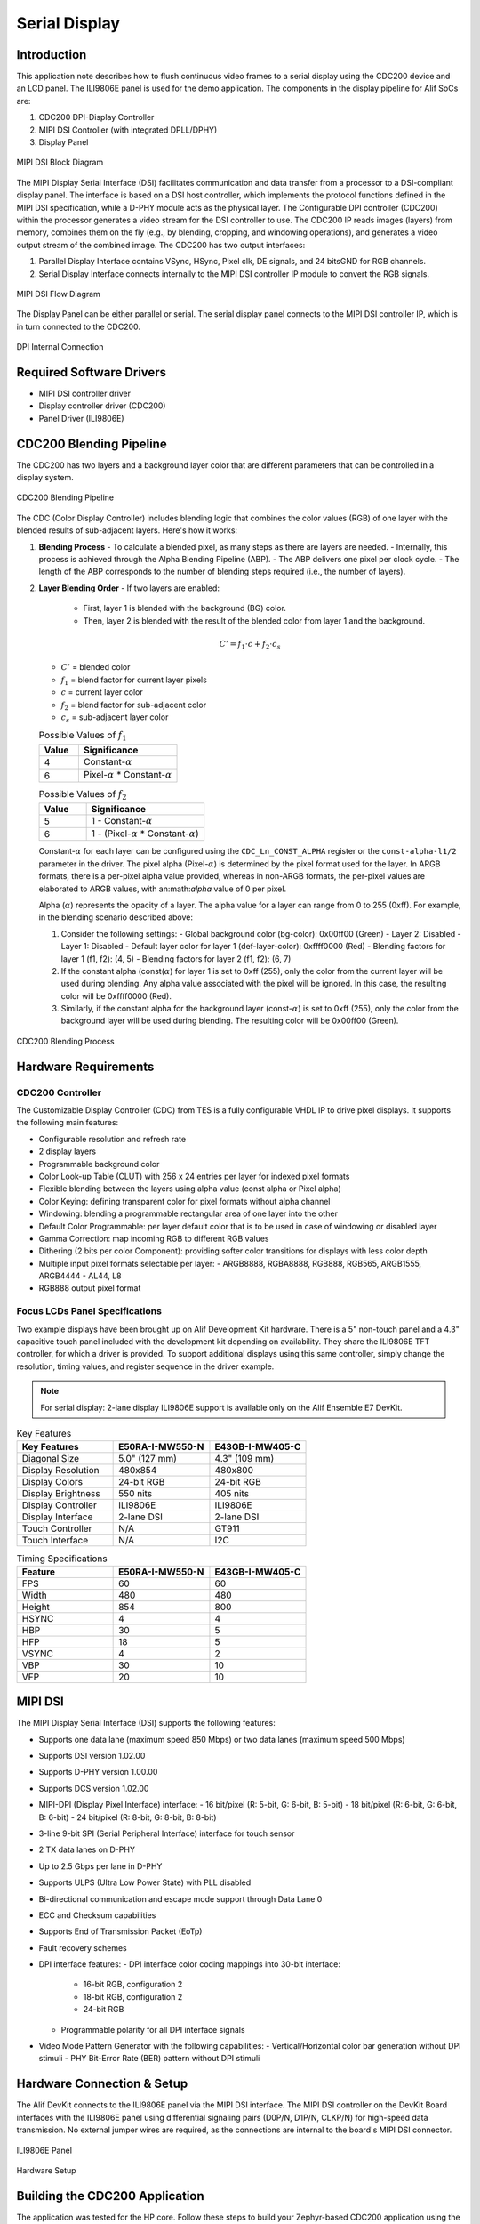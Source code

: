 ==============
Serial Display
==============

Introduction
============

This application note describes how to flush continuous video frames to a serial display using the CDC200 device and an LCD panel. The ILI9806E panel is used for the demo application. The components in the display pipeline for Alif SoCs are:

1. CDC200 DPI-Display Controller
2. MIPI DSI Controller (with integrated DPLL/DPHY)
3. Display Panel

.. figure:: _static/mipi_dsi_block_diagram.png
   :alt: MIPI DSI Block Diagram
   :align: center

   MIPI DSI Block Diagram

The MIPI Display Serial Interface (DSI) facilitates communication and data transfer from a processor to a DSI-compliant display panel. The interface is based on a DSI host controller, which implements the protocol functions defined in the MIPI DSI specification, while a D-PHY module acts as the physical layer. The Configurable DPI controller (CDC200) within the processor generates a video stream for the DSI controller to use. The CDC200 IP reads images (layers) from memory, combines them on the fly (e.g., by blending, cropping, and windowing operations), and generates a video output stream of the combined image. The CDC200 has two output interfaces:

1. Parallel Display Interface contains VSync, HSync, Pixel clk, DE signals, and 24 bitsGND for RGB channels.
2. Serial Display Interface connects internally to the MIPI DSI controller IP module to convert the RGB signals.

.. figure:: _static/mipi_dsi_flow_diagram.png
   :alt: MIPI DSI Flow Diagram
   :align: center

   MIPI DSI Flow Diagram

The Display Panel can be either parallel or serial. The serial display panel connects to the MIPI DSI controller IP, which is in turn connected to the CDC200.

.. figure:: _static/dpi_internal_connection.png
   :alt: DPI Internal Connection
   :align: center

   DPI Internal Connection

Required Software Drivers
=========================

- MIPI DSI controller driver
- Display controller driver (CDC200)
- Panel Driver (ILI9806E)

CDC200 Blending Pipeline
========================

The CDC200 has two layers and a background layer color that are different parameters that can be controlled in a display system.

.. figure:: _static/cdc200_blending_pipeline.png
   :alt: CDC200 Blending Pipeline
   :align: center

   CDC200 Blending Pipeline

The CDC (Color Display Controller) includes blending logic that combines the color values (RGB) of one layer with the blended results of sub-adjacent layers. Here's how it works:

1. **Blending Process**
   - To calculate a blended pixel, as many steps as there are layers are needed.
   - Internally, this process is achieved through the Alpha Blending Pipeline (ABP).
   - The ABP delivers one pixel per clock cycle.
   - The length of the ABP corresponds to the number of blending steps required (i.e., the number of layers).

2. **Layer Blending Order**
   - If two layers are enabled:

     - First, layer 1 is blended with the background (BG) color.

     - Then, layer 2 is blended with the result of the blended color from layer 1 and the background.

   .. math::
      C' = f_1 \cdot c + f_2 \cdot c_s

   - :math:`C'` = blended color
   - :math:`f_1` = blend factor for current layer pixels
   - :math:`c` = current layer color
   - :math:`f_2` = blend factor for sub-adjacent color
   - :math:`c_s` = sub-adjacent layer color

   .. list-table:: Possible Values of :math:`f_1`
      :widths: 20 50
      :header-rows: 1

      * - Value
        - Significance
      * - 4
        - Constant-:math:`\alpha`
      * - 6
        - Pixel-:math:`\alpha` * Constant-:math:`\alpha`

   .. list-table:: Possible Values of :math:`f_2`
      :widths: 20 50
      :header-rows: 1

      * - Value
        - Significance
      * - 5
        - 1 - Constant-:math:`\alpha`
      * - 6
        - 1 - (Pixel-:math:`\alpha` * Constant-:math:`\alpha`)

   Constant-:math:`\alpha` for each layer can be configured using the ``CDC_Ln_CONST_ALPHA`` register or the ``const-alpha-l1/2`` parameter in the driver. The pixel alpha (Pixel-:math:`\alpha`) is determined by the pixel format used for the layer. In ARGB formats, there is a per-pixel alpha value provided, whereas in non-ARGB formats, the per-pixel values are elaborated to ARGB values, with an:math:`\alpha` value of 0 per pixel.

   Alpha (:math:`\alpha`) represents the opacity of a layer. The alpha value for a layer can range from 0 to 255 (0xff). For example, in the blending scenario described above:

   1. Consider the following settings:
      - Global background color (bg-color): 0x00ff00 (Green)
      - Layer 2: Disabled
      - Layer 1: Disabled
      - Default layer color for layer 1 (def-layer-color): 0xffff0000 (Red)
      - Blending factors for layer 1 (f1, f2): (4, 5)
      - Blending factors for layer 2 (f1, f2): (6, 7)

   2. If the constant alpha (const(:math:`\alpha`) for layer 1 is set to 0xff (255), only the color from the current layer will be used during blending. Any alpha value associated with the pixel will be ignored. In this case, the resulting color will be 0xffff0000 (Red).

   3. Similarly, if the constant alpha for the background layer (const-:math:`\alpha`) is set to 0xff (255), only the color from the background layer will be used during blending. The resulting color will be 0x00ff00 (Green).

.. figure:: _static/blending_process.png
   :alt: CDC200 Blending Process
   :align: center

   CDC200 Blending Process

Hardware Requirements
=====================

CDC200 Controller
-----------------

The Customizable Display Controller (CDC) from TES is a fully configurable VHDL IP to drive pixel displays. It supports the following main features:

- Configurable resolution and refresh rate
- 2 display layers
- Programmable background color
- Color Look-up Table (CLUT) with 256 x 24 entries per layer for indexed pixel formats
- Flexible blending between the layers using alpha value (const alpha or Pixel alpha)
- Color Keying: defining transparent color for pixel formats without alpha channel
- Windowing: blending a programmable rectangular area of one layer into the other
- Default Color Programmable: per layer default color that is to be used in case of windowing or disabled layer
- Gamma Correction: map incoming RGB to different RGB values
- Dithering (2 bits per color Component): providing softer color transitions for displays with less color depth
- Multiple input pixel formats selectable per layer:
  - ARGB8888, RGBA8888, RGB888, RGB565, ARGB1555, ARGB4444
  - AL44, L8
- RGB888 output pixel format

Focus LCDs Panel Specifications
-------------------------------

Two example displays have been brought up on Alif Development Kit hardware. There is a 5" non-touch panel and a 4.3" capacitive touch panel included with the development kit depending on availability. They share the ILI9806E TFT controller, for which a driver is provided. To support additional displays using this same controller, simply change the resolution, timing values, and register sequence in the driver example.

.. note::
   For serial display: 2-lane display ILI9806E support is available only on the Alif Ensemble E7 DevKit.

.. list-table:: Key Features
   :widths: 30 30 30
   :header-rows: 1

   * - Key Features
     - E50RA-I-MW550-N
     - E43GB-I-MW405-C
   * - Diagonal Size
     - 5.0" (127 mm)
     - 4.3" (109 mm)
   * - Display Resolution
     - 480x854
     - 480x800
   * - Display Colors
     - 24-bit RGB
     - 24-bit RGB
   * - Display Brightness
     - 550 nits
     - 405 nits
   * - Display Controller
     - ILI9806E
     - ILI9806E
   * - Display Interface
     - 2-lane DSI
     - 2-lane DSI
   * - Touch Controller
     - N/A
     - GT911
   * - Touch Interface
     - N/A
     - I2C

.. list-table:: Timing Specifications
   :widths: 30 30 30
   :header-rows: 1

   * - Feature
     - E50RA-I-MW550-N
     - E43GB-I-MW405-C
   * - FPS
     - 60
     - 60
   * - Width
     - 480
     - 480
   * - Height
     - 854
     - 800
   * - HSYNC
     - 4
     - 4
   * - HBP
     - 30
     - 5
   * - HFP
     - 18
     - 5
   * - VSYNC
     - 4
     - 2
   * - VBP
     - 30
     - 10
   * - VFP
     - 20
     - 10

MIPI DSI
========

The MIPI Display Serial Interface (DSI) supports the following features:

- Supports one data lane (maximum speed 850 Mbps) or two data lanes (maximum speed 500 Mbps)
- Supports DSI version 1.02.00
- Supports D-PHY version 1.00.00
- Supports DCS version 1.02.00
- MIPI-DPI (Display Pixel Interface) interface:
  - 16 bit/pixel (R: 5-bit, G: 6-bit, B: 5-bit)
  - 18 bit/pixel (R: 6-bit, G: 6-bit, B: 6-bit)
  - 24 bit/pixel (R: 8-bit, G: 8-bit, B: 8-bit)
- 3-line 9-bit SPI (Serial Peripheral Interface) interface for touch sensor
- 2 TX data lanes on D-PHY
- Up to 2.5 Gbps per lane in D-PHY
- Supports ULPS (Ultra Low Power State) with PLL disabled
- Bi-directional communication and escape mode support through Data Lane 0
- ECC and Checksum capabilities
- Supports End of Transmission Packet (EoTp)
- Fault recovery schemes
- DPI interface features:
  - DPI interface color coding mappings into 30-bit interface:


    - 16-bit RGB, configuration 2

    - 18-bit RGB, configuration 2

    - 24-bit RGB

  - Programmable polarity for all DPI interface signals

- Video Mode Pattern Generator with the following capabilities:
  - Vertical/Horizontal color bar generation without DPI stimuli
  - PHY Bit-Error Rate (BER) pattern without DPI stimuli

Hardware Connection & Setup
===========================

The Alif DevKit connects to the ILI9806E panel via the MIPI DSI interface. The MIPI DSI controller on the DevKit Board interfaces with the ILI9806E panel using differential signaling pairs (D0P/N, D1P/N, CLKP/N) for high-speed data transmission. No external jumper wires are required, as the connections are internal to the board's MIPI DSI connector.

.. figure:: _static/ILI9806E.png
   :alt: ILI9806E Panel
   :align: center

   ILI9806E Panel

.. figure:: _static/serial_display_setup.png
   :alt: Hardware Setup
   :align: center

   Hardware Setup

Building the CDC200 Application
===============================

The application was tested for the HP core. Follow these steps to build your Zephyr-based CDC200 application using the GCC compiler and the Alif Zephyr SDK:

.. note::
   The application is designed for the Alif Ensemble E7 DevKit. Modify the sample code as needed for other DevKits.

1. For instructions on fetching the Alif Zephyr SDK, please refer to the `ZAS User Guide`_

2. Remove the existing build directory and build the CDC200 application for TCM memory:

   .. code-block:: bash

      rm -rf build
      west build -b alif_e1c_dk_rtss_he ../alif/samples/drivers/display/ -- -G"Unix Makefiles" -DOVERLAY_CONFIG=$PWD/../alif/samples/drivers/display/boards/serial_display.conf -DDTC_OVERLAY_FILE="/home/$USER/zas-1.3/zephyr/../alif/samples/drivers/display/boards/serial_display_2lane.overlay"

3. To verify the application with OSPI memory, use the following command:

   .. code-block:: bash

      rm -rf build
      west build -b alif_e1c_dk_rtss_he ../alif/samples/drivers/display/ -- -G"Unix Makefiles" -DOVERLAY_CONFIG=$PWD/../alif/samples/drivers/display/boards/serial_display.conf -DDTC_OVERLAY_FILE="/home/$USER/zas-1.3/zephyr/../alif/samples/drivers/display/boards/serial_display_2lane.overlay"

   .. note::
      Since the serial display driver has its own overlay file, include its path along with the OSPI overlay file path.

4. Access the output and binary files: The binary file is available in the ``./build/zephyr/`` directory.

Required Config Features
========================

The following config features are necessary to test the application:

- ``CONFIG_HEAP_MEM_POOL_SIZE=81920``
- ``CONFIG_LOG=y``
- ``CONFIG_DISPLAY=y``
- ``CONFIG_MIPI_DSI=y``
- ``CONFIG_DISPLAY_LOG_LEVEL_DBG=y`` (to enable display driver debug logs)

These config features are already selected when building the test application.

DTS Properties
==============

CDC200 DTS Properties
---------------------

The DTS entry for the CDC200 in Zephyr has the following tweakable properties that allow testing various features:

.. list-table:: CDC200 DTS Properties
   :widths: 20 50 20
   :header-rows: 1

   * - DTS Property
     - Significance
     - Default Value
   * - width
     - Width of Panel in pixels (for FW-405 panel)
     - 480
   * - height
     - Height of Panel in pixels (for FW-405 panel)
     - 800
   * - hfront-porch
     - Horizontal Front Porch time in pixel clocks (for FW-405 panel)
     - 5
   * - hback-porch
     - Horizontal Back Porch time in pixel clocks (for FW-405 panel)
     - 5
   * - hsync-len
     - Length of horizontal sync pulse in pixel clock (for FW-405 panel)
     - 4
   * - vfront-porch
     - Vertical Front Porch time in pixel clocks (for FW-405 panel)
     - 10
   * - vback-porch
     - Vertical Back Porch time in pixel clocks (for FW-405 panel)
     - 10
   * - vsync-len
     - Length of vertical sync pulse in number of lines (for FW-405 panel)
     - 2
   * - hsync-active
     - Polarity of H-Sync Pulse. 0 - Active low, 1 - Active high
     - 0
   * - vsync-active
     - Polarity of V-Sync Pulse. 0 - Active low, 1 - Active high
     - 0
   * - de-active
     - Polarity of Data Enable (DE) signal. 0 - Active low, 1 - Active high
     - 1
   * - pixelclk-active
     - Polarity of H-Sync Pulse. 0 - Active low, 1 - Active high
     - 0
   * - bg-color
     - Background Layer color (24-bit in size)
     - 0
   * - enable-l1/l2
     - Enable Layer 1/2. 0 - Disable, 1 - Enable
     - 1 - l1, 0 - l2
   * - pixel-fmt-l1/l2
     - Pixel format for Layer 1/2. Possible values: "argb-8888" (Tested + supported by app), "rgb-888", "rgb-565" (Tested + supported by app), "rgba-8888", "al-44", "l-8", "argb-1555", "argb-4444"
     - "rgb-888" - l1, "undefined" - l2
   * - def-back-color-l1/l2
     - Default Color for layer 1/2 (32-bit value)
     - 0 - l1, No value specified for l2
   * - win-x0-l1/l2
     - Starting x value for layer 1/2. Its value should be between 0 to width (inclusive), but less than win-x1-l1/l2 respectively
     - 0 - l1, 0 - l2
   * - win-x1-l1/l2
     - Ending x value for layer 1/2. Its value should be between 0 to width (inclusive), but greater than win-x0-l1/l2 respectively
     - 480 - l1, 0 - l2
   * - win-y0-l1/l2
     - Starting y value of layer 1/2. Its value should be between 0 to height (inclusive), but less than win-y1-l1/l2 respectively
     - 0 - l1 and l2
   * - win-y1-l1/l2
     - Ending value of layer 1/2. Its value should be between 0 to height (inclusive), but greater than win-y0-l1/l2 respectively
     - 800 - l1, 0 - l2
   * - blend-factor1-l1/l2
     - Current layer blending factor - f1. When layer-wise blending is enabled, the pixel from current layer will be weighted based on this factor. Possible values: 4 - constant alpha used for weighting, if Pixel has alpha - it is ignored; 6 - (constant alpha * pixel alpha) used for weighing
     - 4 - l1, 6 - l2
   * - blend-factor2-l1/l2
     - Subjacent layer blending factor - f2. When layer-wise blending is enabled, this factor will determine how the cumulative pixels from lower layers are to be blended. Possible values: 5 - (1 - constant alpha) used for weight; 7 - (1 - (pixel_alpha * constant_alpha)) used for weight
     - 5 - l1, 7 - l2
   * - const-alpha-l1/l2
     - Value of constant alpha to be used for a given layer
     - 0xff - l1, 0xff - l2

MIPI-DSI DTS Properties
-----------------------

The DTS entry for MIPI-DSI has the following tweakable properties:

.. list-table:: MIPI-DSI DTS Properties
   :widths: 20 40 20 20
   :header-rows: 1

   * - DTS Property
     - Significance
     - Default Value
     - Notes
   * - eotp-lp-tx-en
     - Automatically insert the EoTp short packet at the end of LP transmission from the host to peripheral
     - False
     -
   * - eotp-rx-en
     - Enable reception of the EoTp short packet at the end of LPDT reception from the peripheral
     - False
     - FW-405 does not support transmission of EoTp short packets
   * - ecc-recv-en
     - Support for ECC reception, error correction, and reporting
     - True
     -
   * - crc-recv-en
     - Support for CRC reception and error reporting
     - True
     -
   * - frame-ack-en
     - Support Peripheral ACK at the end of frame
     - True
     -
   * - dpi-colorm-active
     - Polarity of ColorM pin. 0 - Active low, 1 - Active high
     - 1
     -
   * - dpi-shutdn-active
     - Polarity of Shut-down pin. 0 - Active low, 1 - Active high
     - 1
     -
   * - vid-pkt-size
     - Size of video packet in pixel stream
     - 480
     - Only useful in non-burst mode of operation
   * - dpi-video-pattern-gen
     - Use DSI internal Video packet generator for driving display. CDC200 output will be overlooked when this property is used. Different modes available: vertical-color-bar, horizontal-color-bar, vertical-bit-error-rate
     - No value provided
     -

FW-405 Panel DTS Properties
---------------------------

The DTS entry for the FW-405 serial panel has the following tweakable properties:

.. list-table:: FW-405 Panel DTS Properties
   :widths: 20 50 20
   :header-rows: 1

   * - DTS Property
     - Significance
     - Default Value
   * - video-mode
     - Selects the mode of operation of Panel and Host DSI controller. Supported Modes: burst, nb-sync-pulse (Non-Burst with sync pulses), nb-sync-events (Non-Burst with sync events)
     - burst
   * - command-tx-mode
     - DSI Commands to be transmitted to the panel in either of the following modes: low-power, high-speed
     - high-speed
   * - data-lanes
     - Number of data-lanes. For now, only 2 lanes are supported, but possible values are 1 and 2
     - 2
   * - pixel-format
     - Supported Pixel format for the DSI interface. MIPI_DSI_PIXFMT_RGB888, MIPI_DSI_PIXFMT_RGB666, MIPI_DSI_PIXFMT_RGB666_PACKED, MIPI_DSI_PIXFMT_RGB565
     - MIPI_DSI_PIXFMT_RGB888
   * - width
     - Width of Panel. This should be same as width property of CDC200
     - 480
   * - height
     - Height of Panel. This should be same as height property of CDC200
     - 800

Validating CDC200
=================

The output screen is configured with the following layer settings:

- Panel dimensions (width, height) = (480, 800)
- Layer 1 dimensions (x resolution, y resolution) = (480, 800)
- Pixel where Layer 1 starts (x, y) = (0, 0)
- Pixel where Layer 1 ends (x, y) = (480, 800)
- Layer 2 dimensions (x resolution, y resolution) = (0, 0)
- Pixel where Layer 2 starts (x, y) = (0, 0)
- Pixel where Layer 2 ends (x, y) = (0, 0)

Output Logs
-----------

The following are the output logs observed on minicom:

.. code-block:: console

   [00:00:00.244,000] <inf> panel_mw405: MW-405 Configuration.
   *** Booting Zephyr OS build 94f6e05fad28 ***
   [00:00:00.326,000] <inf> disp: Rotating the display by 180 degrees
   [00:00:00.327,000] <inf> disp: Enable Ensemble-DSI Device video mode.
   [00:00:00.327,000] <inf> disp: Panel Orientation - 2
   [00:00:00.327,000] <inf> disp: Display sample for cdc200@49031000
   [00:00:00.327,000] <inf> disp: Enabling CDC200 Device.
   [00:00:00.327,000] <inf> disp: Display Capabilities
   [00:00:00.327,000] <inf> disp: Panel resolution, supported formats - (480, 800), 25
   [00:00:00.327,000] <inf> disp: CDC200 orientation - 0
   [00:00:00.327,000] <inf> disp: Display Capabilities layer 1:
   [00:00:00.327,000] <inf> disp:  layer_enabled - 1
   [00:00:00.327,000] <inf> disp:  (x_res, y_res) - (480, 800)
   [00:00:00.327,000] <inf> disp:  curr_pix_fmt - 1
   [00:00:00.327,000] <inf> disp: Display Capabilities layer 2:
   [00:00:00.327,000] <inf> disp:  layer_enabled - 0
   [00:00:00.327,000] <inf> disp:  (x_res, y_res) - (0, 0)
   [00:00:00.327,000] <inf> disp:  curr_pix_fmt - 0
   [00:00:00.327,000] <inf> disp: FB0 - 0x02000000, size - 1152000

.. figure:: _static/serial_display_output.png
   :alt: Serial Display Output
   :align: center

   Serial Display Output

Known Issues
============

- **Zephyr CDC200 Driver**: The Zephyr device driver for the CDC200 currently supports only ARGB8888, RGB888, and RGB565 formats. This is a limitation of the Zephyr framework and may be addressed in future releases.

- **Demo Application (Layer 2)**: In the demo application, Layer 2 is designed to copy an image in ARGB8888 format directly from a C array to the framebuffer. Therefore, avoid using any format other than ARGB8888 for Layer 2. Layer 1 formats can be changed without issue.